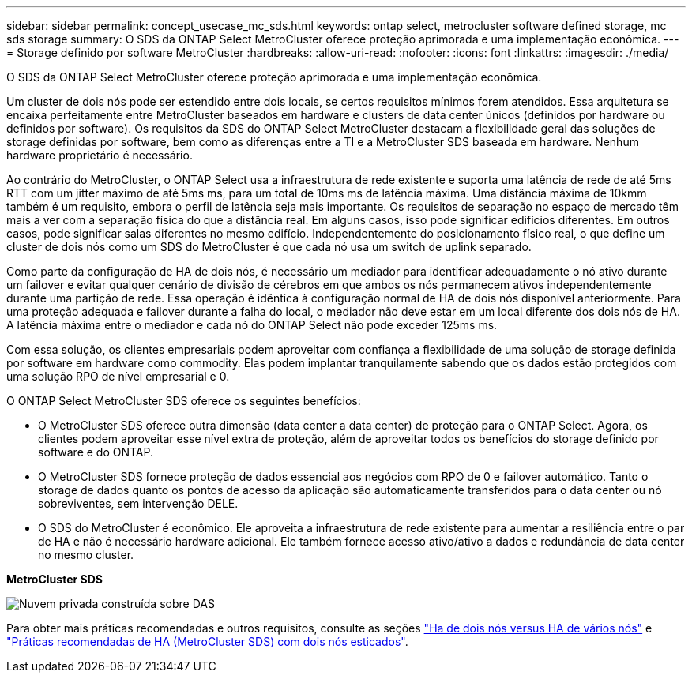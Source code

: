 ---
sidebar: sidebar 
permalink: concept_usecase_mc_sds.html 
keywords: ontap select, metrocluster software defined storage, mc sds storage 
summary: O SDS da ONTAP Select MetroCluster oferece proteção aprimorada e uma implementação econômica. 
---
= Storage definido por software MetroCluster
:hardbreaks:
:allow-uri-read: 
:nofooter: 
:icons: font
:linkattrs: 
:imagesdir: ./media/


[role="lead"]
O SDS da ONTAP Select MetroCluster oferece proteção aprimorada e uma implementação econômica.

Um cluster de dois nós pode ser estendido entre dois locais, se certos requisitos mínimos forem atendidos. Essa arquitetura se encaixa perfeitamente entre MetroCluster baseados em hardware e clusters de data center únicos (definidos por hardware ou definidos por software). Os requisitos da SDS do ONTAP Select MetroCluster destacam a flexibilidade geral das soluções de storage definidas por software, bem como as diferenças entre a TI e a MetroCluster SDS baseada em hardware. Nenhum hardware proprietário é necessário.

Ao contrário do MetroCluster, o ONTAP Select usa a infraestrutura de rede existente e suporta uma latência de rede de até 5ms RTT com um jitter máximo de até 5ms ms, para um total de 10ms ms de latência máxima. Uma distância máxima de 10kmm também é um requisito, embora o perfil de latência seja mais importante. Os requisitos de separação no espaço de mercado têm mais a ver com a separação física do que a distância real. Em alguns casos, isso pode significar edifícios diferentes. Em outros casos, pode significar salas diferentes no mesmo edifício. Independentemente do posicionamento físico real, o que define um cluster de dois nós como um SDS do MetroCluster é que cada nó usa um switch de uplink separado.

Como parte da configuração de HA de dois nós, é necessário um mediador para identificar adequadamente o nó ativo durante um failover e evitar qualquer cenário de divisão de cérebros em que ambos os nós permanecem ativos independentemente durante uma partição de rede. Essa operação é idêntica à configuração normal de HA de dois nós disponível anteriormente. Para uma proteção adequada e failover durante a falha do local, o mediador não deve estar em um local diferente dos dois nós de HA. A latência máxima entre o mediador e cada nó do ONTAP Select não pode exceder 125ms ms.

Com essa solução, os clientes empresariais podem aproveitar com confiança a flexibilidade de uma solução de storage definida por software em hardware como commodity. Elas podem implantar tranquilamente sabendo que os dados estão protegidos com uma solução RPO de nível empresarial e 0.

O ONTAP Select MetroCluster SDS oferece os seguintes benefícios:

* O MetroCluster SDS oferece outra dimensão (data center a data center) de proteção para o ONTAP Select. Agora, os clientes podem aproveitar esse nível extra de proteção, além de aproveitar todos os benefícios do storage definido por software e do ONTAP.
* O MetroCluster SDS fornece proteção de dados essencial aos negócios com RPO de 0 e failover automático. Tanto o storage de dados quanto os pontos de acesso da aplicação são automaticamente transferidos para o data center ou nó sobreviventes, sem intervenção DELE.
* O SDS do MetroCluster é econômico. Ele aproveita a infraestrutura de rede existente para aumentar a resiliência entre o par de HA e não é necessário hardware adicional. Ele também fornece acesso ativo/ativo a dados e redundância de data center no mesmo cluster.


*MetroCluster SDS*

image:MCSDS_01.jpg["Nuvem privada construída sobre DAS"]

Para obter mais práticas recomendadas e outros requisitos, consulte as seções link:concept_ha_config.html#two-node-ha-versus-multi-node-ha["Ha de dois nós versus HA de vários nós"] e link:reference_plan_best_practices.html#two-node-stretched-ha-metrocluster-sds-best-practices["Práticas recomendadas de HA (MetroCluster SDS) com dois nós esticados"].
